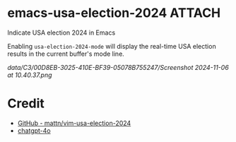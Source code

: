 * emacs-usa-election-2024                                            :ATTACH:
:PROPERTIES:
:ID:       C300D8EB-3025-410E-BF39-05078B755247
:END:

Indicate USA election 2024 in Emacs


Enabling =usa-election-2024-mode= will display the real-time USA election results in the current buffer's mode line.

[[data/C3/00D8EB-3025-410E-BF39-05078B755247/Screenshot 2024-11-06 at 10.40.37.png]]


* Credit

- [[https://github.com/mattn/vim-usa-election-2024][GitHub - mattn/vim-usa-election-2024]]
- [[https://chatgpt.com/][chatgpt-4o]]
